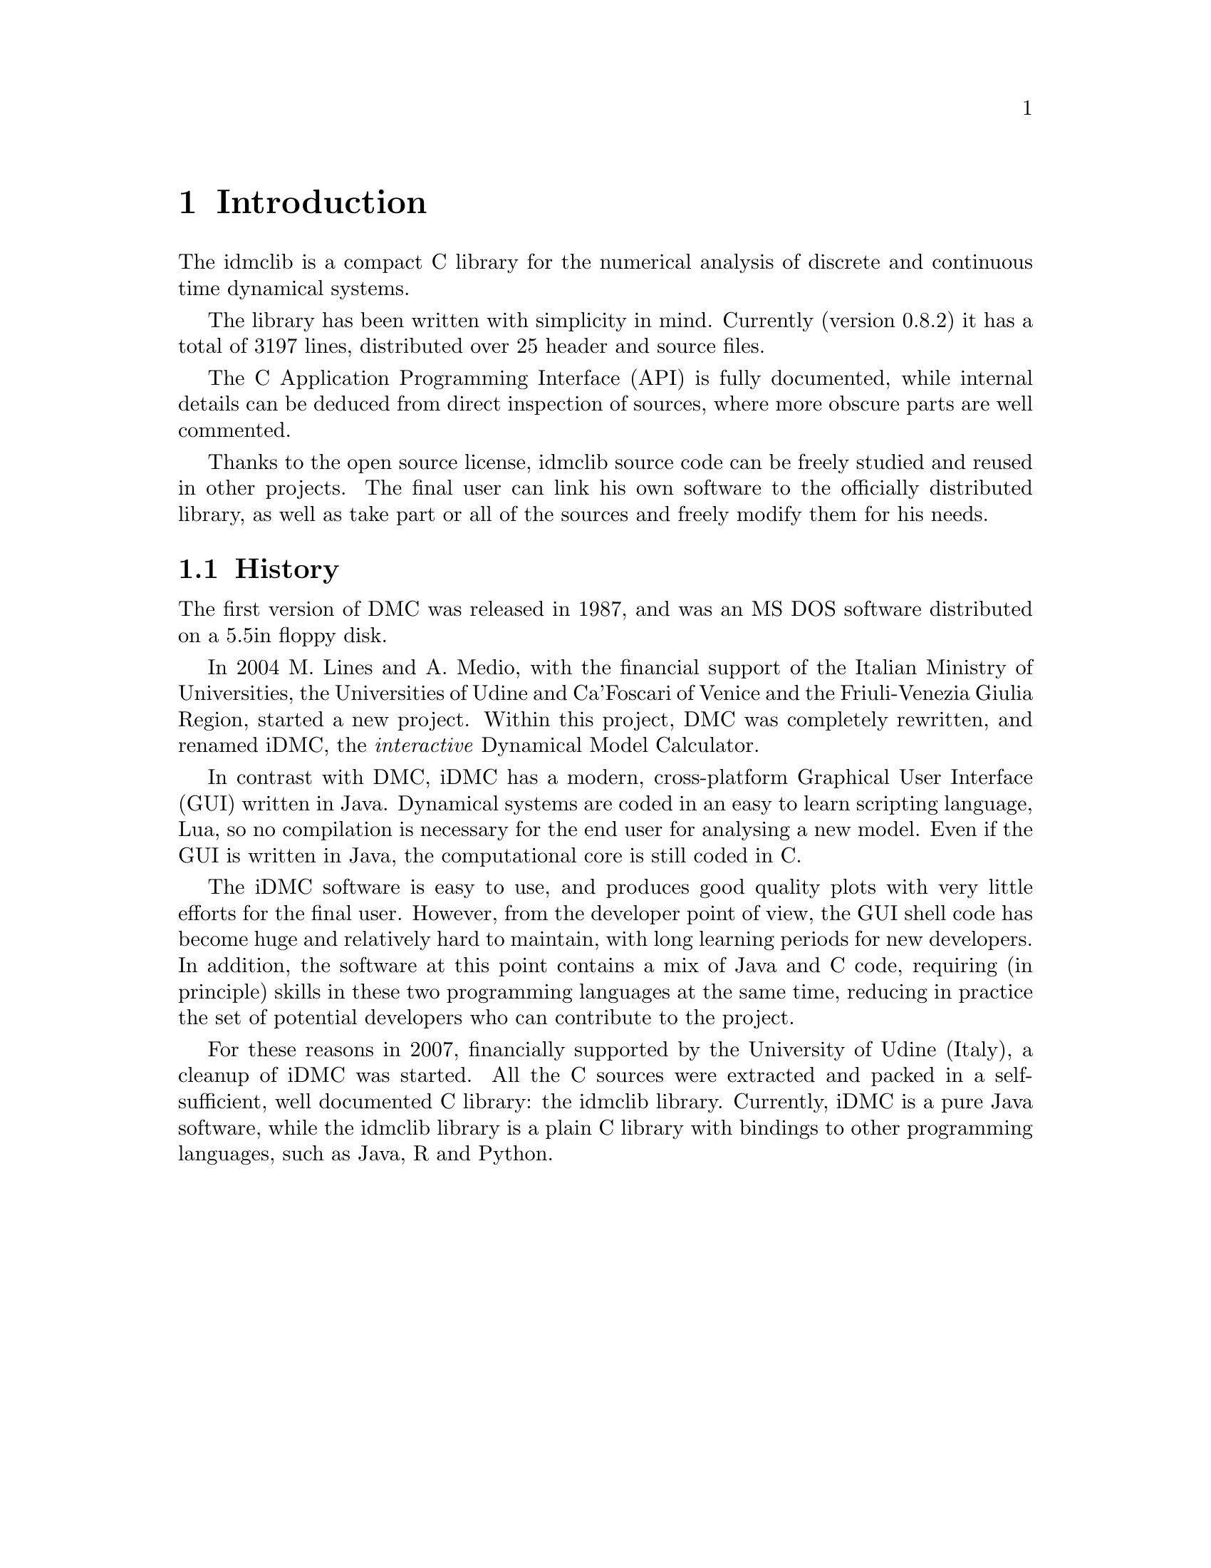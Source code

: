 
@chapter Introduction
The idmclib is a compact C library for the numerical analysis of discrete and continuous time dynamical systems.

The library has been written with simplicity in mind. Currently (version 0.8.2)
it has a total of 3197 lines, distributed over 25 header and source files.

The C Application Programming Interface (API) is fully documented, while internal details can be deduced from
direct inspection of sources, where more obscure parts are well commented.

Thanks to the open source license, idmclib source code can be freely studied
and reused in other projects. The final user can link his own software
to the officially distributed library, as well as take part or all of the sources
and freely modify them for his needs.

@section History
The first version of DMC was released in 1987, and was an MS DOS software distributed
on a 5.5in floppy disk.

In 2004 M. Lines and A. Medio, with the financial support of the Italian
Ministry of Universities, the Universities of Udine and Ca'Foscari of
Venice and the Friuli-Venezia Giulia Region, started a new project.
Within this project, DMC was completely rewritten, and renamed iDMC,
the @emph{interactive} Dynamical Model Calculator.

In contrast with DMC, iDMC has a modern, cross-platform Graphical User Interface (GUI)
written in Java. Dynamical systems are coded in an easy to learn scripting language, Lua,
so no compilation is necessary for the end user for analysing a new model.
Even if the GUI is written in Java, the computational core is still coded in C.

The iDMC software is easy to use, and produces good quality plots
with very little efforts for the final user. However, from the developer point of view,
the GUI shell code has become
huge and relatively hard to maintain, with long learning periods
for new developers. In addition, the software at this point contains a mix of Java and C code,
requiring (in principle) skills in these two programming languages
at the same time, reducing in practice the set of potential developers
who can contribute to the project.

For these reasons in 2007, financially supported by the University of Udine (Italy),
a cleanup of iDMC was started. All the C sources were extracted and packed in a self-sufficient,
well documented C library: the idmclib library.
Currently, iDMC is a pure Java software, while the idmclib library is a plain C library
with bindings to other programming languages, such as Java, R and Python.

